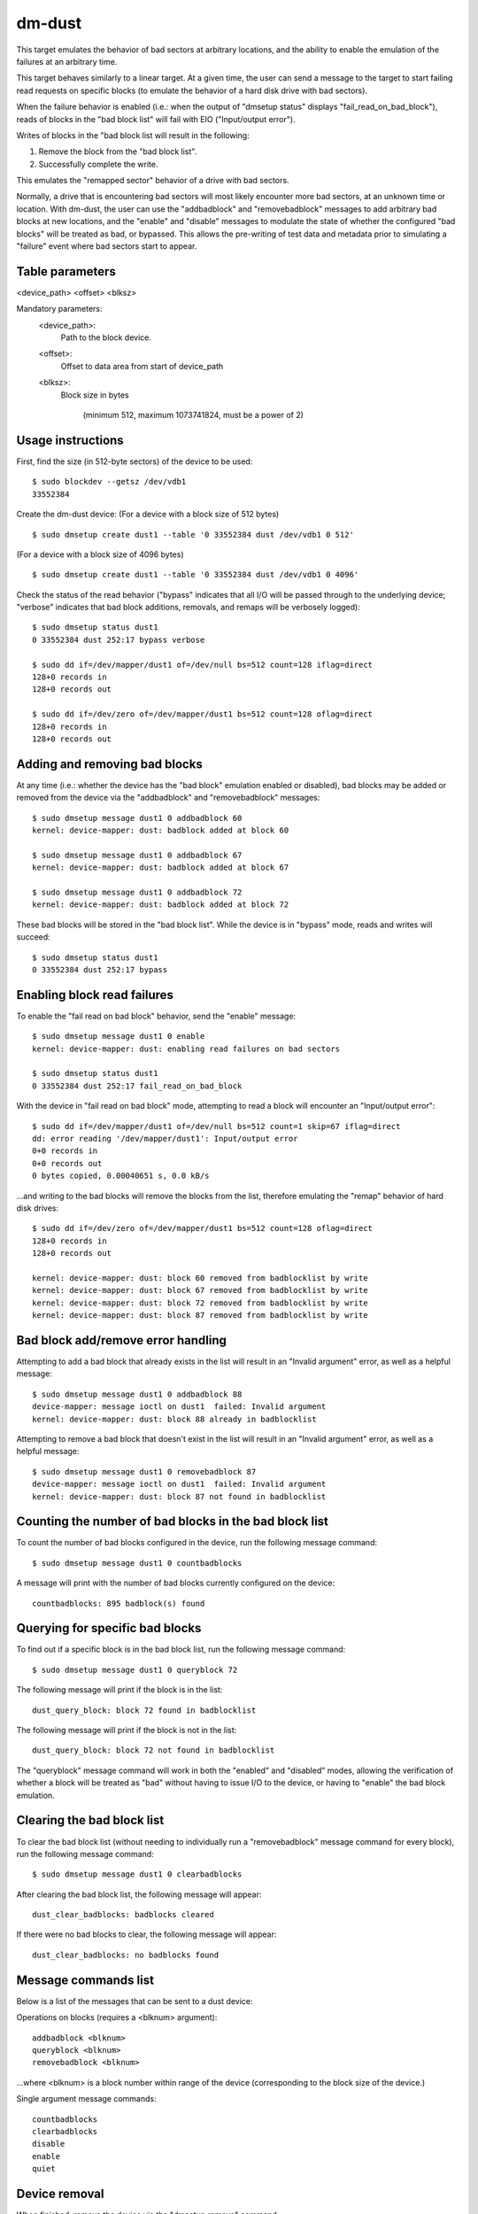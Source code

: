 dm-dust
=======

This target emulates the behavior of bad sectors at arbitrary
locations, and the ability to enable the emulation of the failures
at an arbitrary time.

This target behaves similarly to a linear target.  At a given time,
the user can send a message to the target to start failing read
requests on specific blocks (to emulate the behavior of a hard disk
drive with bad sectors).

When the failure behavior is enabled (i.e.: when the output of
"dmsetup status" displays "fail_read_on_bad_block"), reads of blocks
in the "bad block list" will fail with EIO ("Input/output error").

Writes of blocks in the "bad block list will result in the following:

1. Remove the block from the "bad block list".
2. Successfully complete the write.

This emulates the "remapped sector" behavior of a drive with bad
sectors.

Normally, a drive that is encountering bad sectors will most likely
encounter more bad sectors, at an unknown time or location.
With dm-dust, the user can use the "addbadblock" and "removebadblock"
messages to add arbitrary bad blocks at new locations, and the
"enable" and "disable" messages to modulate the state of whether the
configured "bad blocks" will be treated as bad, or bypassed.
This allows the pre-writing of test data and metadata prior to
simulating a "failure" event where bad sectors start to appear.

Table parameters
----------------
<device_path> <offset> <blksz>

Mandatory parameters:
    <device_path>:
        Path to the block device.

    <offset>:
        Offset to data area from start of device_path

    <blksz>:
        Block size in bytes

	     (minimum 512, maximum 1073741824, must be a power of 2)

Usage instructions
------------------

First, find the size (in 512-byte sectors) of the device to be used::

        $ sudo blockdev --getsz /dev/vdb1
        33552384

Create the dm-dust device:
(For a device with a block size of 512 bytes)

::

        $ sudo dmsetup create dust1 --table '0 33552384 dust /dev/vdb1 0 512'

(For a device with a block size of 4096 bytes)

::

        $ sudo dmsetup create dust1 --table '0 33552384 dust /dev/vdb1 0 4096'

Check the status of the read behavior ("bypass" indicates that all I/O
will be passed through to the underlying device; "verbose" indicates that
bad block additions, removals, and remaps will be verbosely logged)::

        $ sudo dmsetup status dust1
        0 33552384 dust 252:17 bypass verbose

        $ sudo dd if=/dev/mapper/dust1 of=/dev/null bs=512 count=128 iflag=direct
        128+0 records in
        128+0 records out

        $ sudo dd if=/dev/zero of=/dev/mapper/dust1 bs=512 count=128 oflag=direct
        128+0 records in
        128+0 records out

Adding and removing bad blocks
------------------------------

At any time (i.e.: whether the device has the "bad block" emulation
enabled or disabled), bad blocks may be added or removed from the
device via the "addbadblock" and "removebadblock" messages::

        $ sudo dmsetup message dust1 0 addbadblock 60
        kernel: device-mapper: dust: badblock added at block 60

        $ sudo dmsetup message dust1 0 addbadblock 67
        kernel: device-mapper: dust: badblock added at block 67

        $ sudo dmsetup message dust1 0 addbadblock 72
        kernel: device-mapper: dust: badblock added at block 72

These bad blocks will be stored in the "bad block list".
While the device is in "bypass" mode, reads and writes will succeed::

        $ sudo dmsetup status dust1
        0 33552384 dust 252:17 bypass

Enabling block read failures
----------------------------

To enable the "fail read on bad block" behavior, send the "enable" message::

        $ sudo dmsetup message dust1 0 enable
        kernel: device-mapper: dust: enabling read failures on bad sectors

        $ sudo dmsetup status dust1
        0 33552384 dust 252:17 fail_read_on_bad_block

With the device in "fail read on bad block" mode, attempting to read a
block will encounter an "Input/output error"::

        $ sudo dd if=/dev/mapper/dust1 of=/dev/null bs=512 count=1 skip=67 iflag=direct
        dd: error reading '/dev/mapper/dust1': Input/output error
        0+0 records in
        0+0 records out
        0 bytes copied, 0.00040651 s, 0.0 kB/s

...and writing to the bad blocks will remove the blocks from the list,
therefore emulating the "remap" behavior of hard disk drives::

        $ sudo dd if=/dev/zero of=/dev/mapper/dust1 bs=512 count=128 oflag=direct
        128+0 records in
        128+0 records out

        kernel: device-mapper: dust: block 60 removed from badblocklist by write
        kernel: device-mapper: dust: block 67 removed from badblocklist by write
        kernel: device-mapper: dust: block 72 removed from badblocklist by write
        kernel: device-mapper: dust: block 87 removed from badblocklist by write

Bad block add/remove error handling
-----------------------------------

Attempting to add a bad block that already exists in the list will
result in an "Invalid argument" error, as well as a helpful message::

        $ sudo dmsetup message dust1 0 addbadblock 88
        device-mapper: message ioctl on dust1  failed: Invalid argument
        kernel: device-mapper: dust: block 88 already in badblocklist

Attempting to remove a bad block that doesn't exist in the list will
result in an "Invalid argument" error, as well as a helpful message::

        $ sudo dmsetup message dust1 0 removebadblock 87
        device-mapper: message ioctl on dust1  failed: Invalid argument
        kernel: device-mapper: dust: block 87 not found in badblocklist

Counting the number of bad blocks in the bad block list
-------------------------------------------------------

To count the number of bad blocks configured in the device, run the
following message command::

        $ sudo dmsetup message dust1 0 countbadblocks

A message will print with the number of bad blocks currently
configured on the device::

        countbadblocks: 895 badblock(s) found

Querying for specific bad blocks
--------------------------------

To find out if a specific block is in the bad block list, run the
following message command::

        $ sudo dmsetup message dust1 0 queryblock 72

The following message will print if the block is in the list::

        dust_query_block: block 72 found in badblocklist

The following message will print if the block is not in the list::

        dust_query_block: block 72 not found in badblocklist

The "queryblock" message command will work in both the "enabled"
and "disabled" modes, allowing the verification of whether a block
will be treated as "bad" without having to issue I/O to the device,
or having to "enable" the bad block emulation.

Clearing the bad block list
---------------------------

To clear the bad block list (without needing to individually run
a "removebadblock" message command for every block), run the
following message command::

        $ sudo dmsetup message dust1 0 clearbadblocks

After clearing the bad block list, the following message will appear::

        dust_clear_badblocks: badblocks cleared

If there were no bad blocks to clear, the following message will
appear::

        dust_clear_badblocks: no badblocks found

Message commands list
---------------------

Below is a list of the messages that can be sent to a dust device:

Operations on blocks (requires a <blknum> argument)::

        addbadblock <blknum>
        queryblock <blknum>
        removebadblock <blknum>

...where <blknum> is a block number within range of the device
(corresponding to the block size of the device.)

Single argument message commands::

        countbadblocks
        clearbadblocks
        disable
        enable
        quiet

Device removal
--------------

When finished, remove the device via the "dmsetup remove" command::

        $ sudo dmsetup remove dust1

Quiet mode
----------

On test runs with many bad blocks, it may be desirable to avoid
excessive logging (from bad blocks added, removed, or "remapped").
This can be done by enabling "quiet mode" via the following message::

        $ sudo dmsetup message dust1 0 quiet

This will suppress log messages from add / remove / removed by write
operations.  Log messages from "countbadblocks" or "queryblock"
message commands will still print in quiet mode.

The status of quiet mode can be seen by running "dmsetup status"::

        $ sudo dmsetup status dust1
        0 33552384 dust 252:17 fail_read_on_bad_block quiet

To disable quiet mode, send the "quiet" message again::

        $ sudo dmsetup message dust1 0 quiet

        $ sudo dmsetup status dust1
        0 33552384 dust 252:17 fail_read_on_bad_block verbose

(The presence of "verbose" indicates normal logging.)

"Why not...?"
-------------

scsi_debug has a "medium error" mode that can fail reads on one
specified sector (sector 0x1234, hardcoded in the source code), but
it uses RAM for the persistent storage, which drastically decreases
the potential device size.

dm-flakey fails all I/O from all block locations at a specified time
frequency, and not a given point in time.

When a bad sector occurs on a hard disk drive, reads to that sector
are failed by the device, usually resulting in an error code of EIO
("I/O error") or ENODATA ("No data available").  However, a write to
the sector may succeed, and result in the sector becoming readable
after the device controller no longer experiences errors reading the
sector (or after a reallocation of the sector).  However, there may
be bad sectors that occur on the device in the future, in a different,
unpredictable location.

This target seeks to provide a device that can exhibit the behavior
of a bad sector at a known sector location, at a known time, based
on a large storage device (at least tens of gigabytes, not occupying
system memory).
